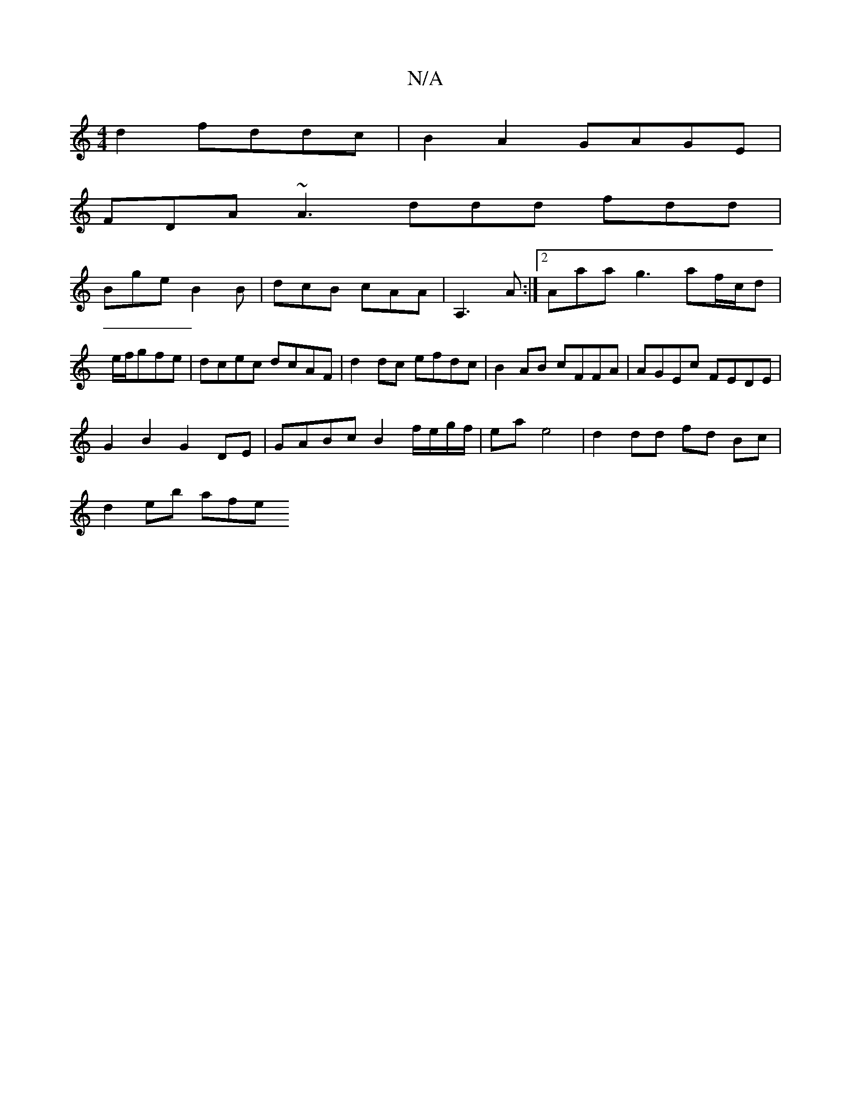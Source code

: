 X:1
T:N/A
M:4/4
R:N/A
K:Cmajor
 d2 fddc | B2 A2 GAGE |
FDA~A3 ddd fdd|
Bge B2B|dcB cAA|A,3 A:|2 Aaa g3 af/c/d|e/f/gfe | dcec dcAF | d2dc efdc | B2 AB cFFA | AGEc FEDE |
G2 B2 G2 DE | GABc B2 f/e/g/f/ | ea e4| d2 dd fd Bc|
d2 eb afe